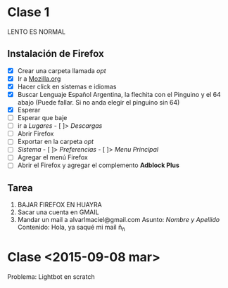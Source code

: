 * Clase 1
LENTO ES NORMAL
** Instalación de Firefox
- [X] Crear una carpeta llamada /opt/
- [X] Ir a [[http://mozilla.org][Mozilla.org]]
- [X] Hacer click en sistemas e idiomas
- [X] Buscar Lenguaje Español Argentina, la flechita con el Pinguino y el 64 abajo (Puede fallar. Si no anda elegir el pinguino sin 64)
- [X] Esperar
- [ ] Esperar que baje
- [ ] ir a /Lugares/ - [ ]> /Descargas/
- [ ] Abrir Firefox
- [ ] Exportar en la carpeta /opt/
- [ ] /Sistema/ - [ ]> /Preferencias/ - [ ]> /Menu Principal/
- [ ] Agregar el menú Firefox
- [ ] Abrir el Firefox y agregar el complemento *Adblock Plus*
** Tarea
1. BAJAR FIREFOX EN HUAYRA
2. Sacar una cuenta en GMAIL
3. Mandar un mail a alvarlmaciel@gmail.com
   Asunto: /Nombre y Apellido/
   Contenido: Hola, ya saqué mi mail ñ_ñ
* Clase <2015-09-08 mar>
Problema: Lightbot en scratch
